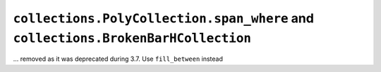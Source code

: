``collections.PolyCollection.span_where`` and ``collections.BrokenBarHCollection``
~~~~~~~~~~~~~~~~~~~~~~~~~~~~~~~~~~~~~~~~~~~~~~~~~~~~~~~~~~~~~~~~~~~~~~~~~~~~~~~~~~

... removed as it was deprecated during 3.7. Use ``fill_between`` instead
